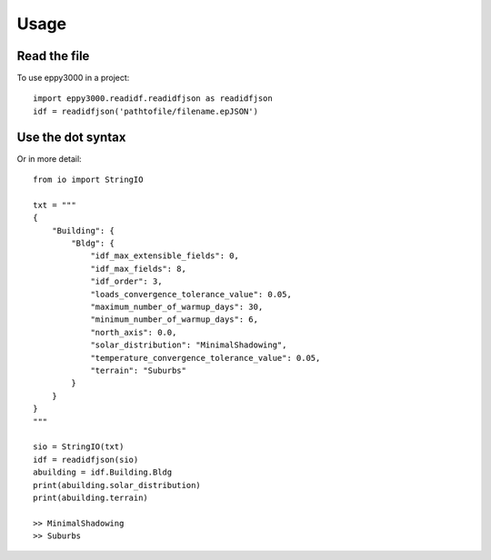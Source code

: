 =====
Usage
=====

Read the file
-------------

To use eppy3000 in a project::

    import eppy3000.readidf.readidfjson as readidfjson
    idf = readidfjson('pathtofile/filename.epJSON')


Use the dot syntax
------------------

Or in more detail::

    from io import StringIO
    
    txt = """
    {
        "Building": {
            "Bldg": {
                "idf_max_extensible_fields": 0,
                "idf_max_fields": 8,
                "idf_order": 3,
                "loads_convergence_tolerance_value": 0.05,
                "maximum_number_of_warmup_days": 30,
                "minimum_number_of_warmup_days": 6,
                "north_axis": 0.0,
                "solar_distribution": "MinimalShadowing",
                "temperature_convergence_tolerance_value": 0.05,
                "terrain": "Suburbs"
            }
        }
    }
    """
    
    sio = StringIO(txt)
    idf = readidfjson(sio)
    abuilding = idf.Building.Bldg
    print(abuilding.solar_distribution)
    print(abuilding.terrain)
    
    >> MinimalShadowing
    >> Suburbs